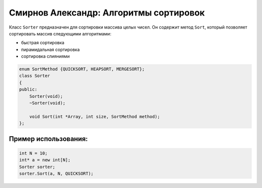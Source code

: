 ﻿Смирнов Александр: Алгоритмы сортировок
=======================================

Класс ``Sorter`` предназначен для сортировки массива целых чисел. Он содержит метод ``Sort``, который позволяет сортировать массив следующими алгоритмами:

* быстрая сортировка
* пирамидальная сортировка
* сортировка слияниями

.. code-block:: cpp
	
    enum SortMethod {QUICKSORT, HEAPSORT, MERGESORT};
    class Sorter
    {
    public:
        Sorter(void);
        ~Sorter(void);
        
	void Sort(int *Array, int size, SortMethod method);
    };
Пример использования:
---------------------
.. code-block:: cpp

    int N = 10;
    int* a = new int[N];
    Sorter sorter;
    sorter.Sort(a, N, QUICKSORT);
